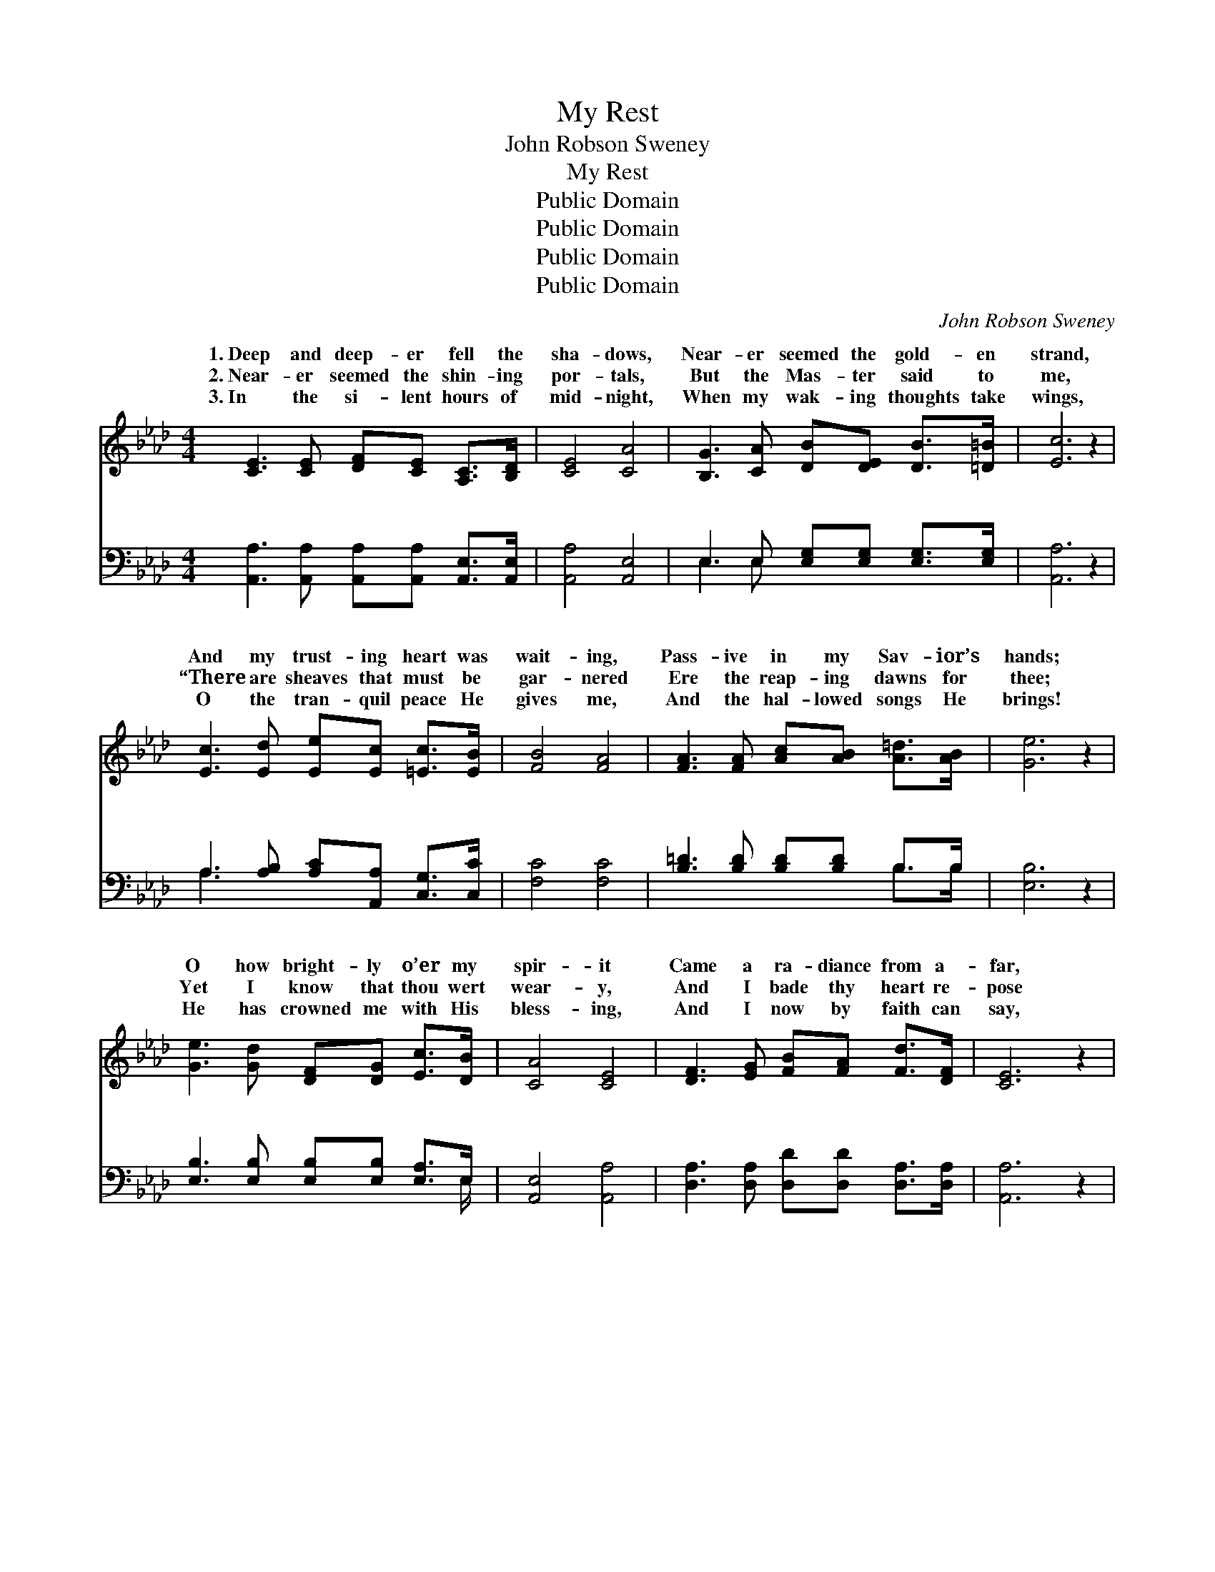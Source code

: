 X:1
T:My Rest
T:John Robson Sweney
T:My Rest
T:Public Domain
T:Public Domain
T:Public Domain
T:Public Domain
C:John Robson Sweney
Z:Public Domain
%%score ( 1 2 ) ( 3 4 )
L:1/8
M:4/4
K:Ab
V:1 treble 
V:2 treble 
V:3 bass 
V:4 bass 
V:1
 [CE]3 [CE] [DF][CE] [A,C]>[B,D] | [CE]4 [CA]4 | [B,G]3 [CA] [DB][DE] [DB]>[=D=B] | [Ec]6 z2 | %4
w: 1.~Deep and deep- er fell the|sha- dows,|Near- er seemed the gold- en|strand,|
w: 2.~Near- er seemed the shin- ing|por- tals,|But the Mas- ter said to|me,|
w: 3.~In the si- lent hours of|mid- night,|When my wak- ing thoughts take|wings,|
 [Ec]3 [Ed] [Ee][Ec] [=Ec]>[EB] | [FB]4 [FA]4 | [FA]3 [FA] [Ac][AB] [A=d]>[AB] | [Ge]6 z2 | %8
w: And my trust- ing heart was|wait- ing,|Pass- ive in my Sav- ior’s|hands;|
w: “There are sheaves that must be|gar- nered|Ere the reap- ing dawns for|thee;|
w: O the tran- quil peace He|gives me,|And the hal- lowed songs He|brings!|
 [Ge]3 [Gd] [DF][DG] [Ec]>[DB] | [CA]4 [CE]4 | [DF]3 [EG] [FB][FA] [Fd]>[DF] | [CE]6 z2 | %12
w: O how bright- ly o’er my|spir- it|Came a ra- diance from a-|far,|
w: Yet I know that thou wert|wear- y,|And I bade thy heart re-|pose|
w: He has crowned me with His|bless- ing,|And I now by faith can|say,|
 [CA]3 [DB] [Ec][_Ge] [Ge]>[Gc] | [FB]4 [Fd]4 | [EG]3 [EA] [EB]E [Ec]>[DB] | [CA]6 || %16
w: Like the blush of ear- ly|morn- ing,|Like the ris- ing of a||
w: By a heal- ing stream that|mur- murs|Where the Rose of Shar- on|I|
w: I am go- ing forth with|vi- gor,|Still re- joic- ing on my||
"^Refrain" c>G | B (z E>E EE) [CA]>[CE] | [EG] [DF]3- [DF]2 [DB]>[DA] | %19
w: |||
w: was wait-|ing, * * * * calm- ly|ing, Not * a fear|
w: |||
 [DG]3 [DF] [DE]2 ([DB]>[=D=B]) | [Ec]6 c>G | B (z E>E EE) [CA]>[CE] | %22
w: |||
w: was in my breast; *|I had trust-|ed * * * * my Re-|
w: |||
 [EG] [DF]3- [DF]2 [Fd]>[Fd] | [Ec]3 [EA] [EG]2 [EB]2 | [EA]6 |] %25
w: |||
w: er, And * in Him|was now my rest.||
w: |||
V:2
 x8 | x8 | x8 | x8 | x8 | x8 | x8 | x8 | x8 | x8 | x8 | x8 | x8 | x8 | x5 E x2 | x6 || x2 | %17
w: ||||||||||||||star.|||
w: ||||||||||||||grows.”|||
w: ||||||||||||||way.|||
 x (A3- A2) x2 | x8 | x8 | x8 | x (A3- A2) x2 | x8 | x8 | x6 |] %25
w: ||||||||
w: wait- *||||deem- *||||
w: ||||||||
V:3
 [A,,A,]3 [A,,A,] [A,,A,][A,,A,] [A,,E,]>[A,,E,] | [A,,A,]4 [A,,E,]4 | %2
w: ~ ~ ~ ~ ~ ~|~ ~|
 E,3 E, [E,G,][E,G,] [E,G,]>[E,G,] | [A,,A,]6 z2 | A,3 [A,B,] [A,C][A,,A,] [C,G,]>[C,C] | %5
w: ~ ~ ~ ~ ~ ~|~|~ ~ ~ ~ ~ ~|
 [F,C]4 [F,C]4 | [B,=D]3 [B,D] [B,D][B,D] B,>B, | [E,B,]6 z2 | %8
w: ~ ~|~ ~ ~ ~ ~ ~|~|
 [E,B,]3 [E,B,] [E,B,][E,B,] [E,A,]>E, | [A,,E,]4 [A,,A,]4 | %10
w: ~ ~ ~ ~ ~ ~|~ ~|
 [D,A,]3 [D,A,] [D,D][D,D] [D,A,]>[D,A,] | [A,,A,]6 z2 | %12
w: ~ ~ ~ ~ ~ ~|~|
 [A,,E,]3 [A,,E,] [A,,A,][A,C] [A,C]>[A,E] | [D,D]4 [D,B,]4 | [E,B,]3 [E,C] [E,D][E,G,] [E,A,]>E, | %15
w: ~ ~ ~ ~ ~ ~|~ ~|~ ~ ~ ~ I was|
 [A,,E,]6 || E>D | D z A,,>A,, A,, z3 | z2 [D,A,]>[D,A,] [D,A,][D,A,] [D,F,]>[F,A,] | %19
w: ing,|calm- ly|wait- ing, ~ ~|~ ~ ~ ~ ~ ~|
 [E,B,]3 [E,B,] [E,G,]2 [E,G,]2 | [A,,A,]6 E>D | D z A,,>A,, A,,A,, z2 | %22
w: ~ I had trust-|ed my Re-|deem- er, * * *|
 z2 [D,A,]>[D,A,] [D,A,][D,A,] [D,A,]>[D,A,] | [E,A,]3 [E,C] [E,B,]2 [E,D]2 | [A,,C]6 |] %25
w: |||
V:4
 x8 | x8 | E,3 E, x4 | x8 | A,3 x5 | x8 | x6 B,>B, | x8 | x15/2 E,/ | x8 | x8 | x8 | x8 | x8 | %14
w: ||~ ~||~||~ ~||~||||||
 x15/2 E,/ | x6 || x2 | x (C3 C2) x2 | x8 | x8 | x8 | x (C3- C2) x2 | x8 | x8 | x6 |] %25
w: wait-|||~ *||||||||

